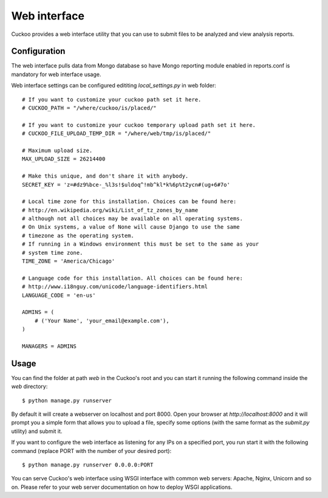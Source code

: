 =============
Web interface
=============

Cuckoo provides a web interface utility that you can use to submit files to
be analyzed and view analysis reports.

Configuration
=============

The web interface pulls data from Mongo database so have Mongo reporting module
enabled in reports.conf is mandatory for web interface usage.

Web interface settings can be configured edititing *local_settings.py* in web folder::

    # If you want to customize your cuckoo path set it here.
    # CUCKOO_PATH = "/where/cuckoo/is/placed/"

    # If you want to customize your cuckoo temporary upload path set it here.
    # CUCKOO_FILE_UPLOAD_TEMP_DIR = "/where/web/tmp/is/placed/"

    # Maximum upload size.
    MAX_UPLOAD_SIZE = 26214400

    # Make this unique, and don't share it with anybody.
    SECRET_KEY = 'z=#dz9%bce-_%l3s!$uldoq^!mb^kl*k%6p%t2ycn#(ug+6#7o'

    # Local time zone for this installation. Choices can be found here:
    # http://en.wikipedia.org/wiki/List_of_tz_zones_by_name
    # although not all choices may be available on all operating systems.
    # On Unix systems, a value of None will cause Django to use the same
    # timezone as the operating system.
    # If running in a Windows environment this must be set to the same as your
    # system time zone.
    TIME_ZONE = 'America/Chicago'

    # Language code for this installation. All choices can be found here:
    # http://www.i18nguy.com/unicode/language-identifiers.html
    LANGUAGE_CODE = 'en-us'

    ADMINS = (
        # ('Your Name', 'your_email@example.com'),
    )

    MANAGERS = ADMINS


Usage
=====

You can find the folder at path *web* in the Cuckoo's root and you can start it running
the following command inside the *web* directory::

    $ python manage.py runserver

By default it will create a webserver on localhost and port 8000. Open your
browser at *http://localhost:8000* and it will prompt you a simple form that
allows you to upload a file, specify some options (with the same format as
the *submit.py* utility) and submit it.

If you want to configure the web interface as listening for any IPs on a
specified port, you run start it with the following command (replace PORT
with the number of your desired port)::

    $ python manage.py runserver 0.0.0.0:PORT

You can serve Cuckoo's web interface using WSGI interface with common web servers:
Apache, Nginx, Unicorn and so on.
Please refer to your web server documentation on how to deploy WSGI applications.